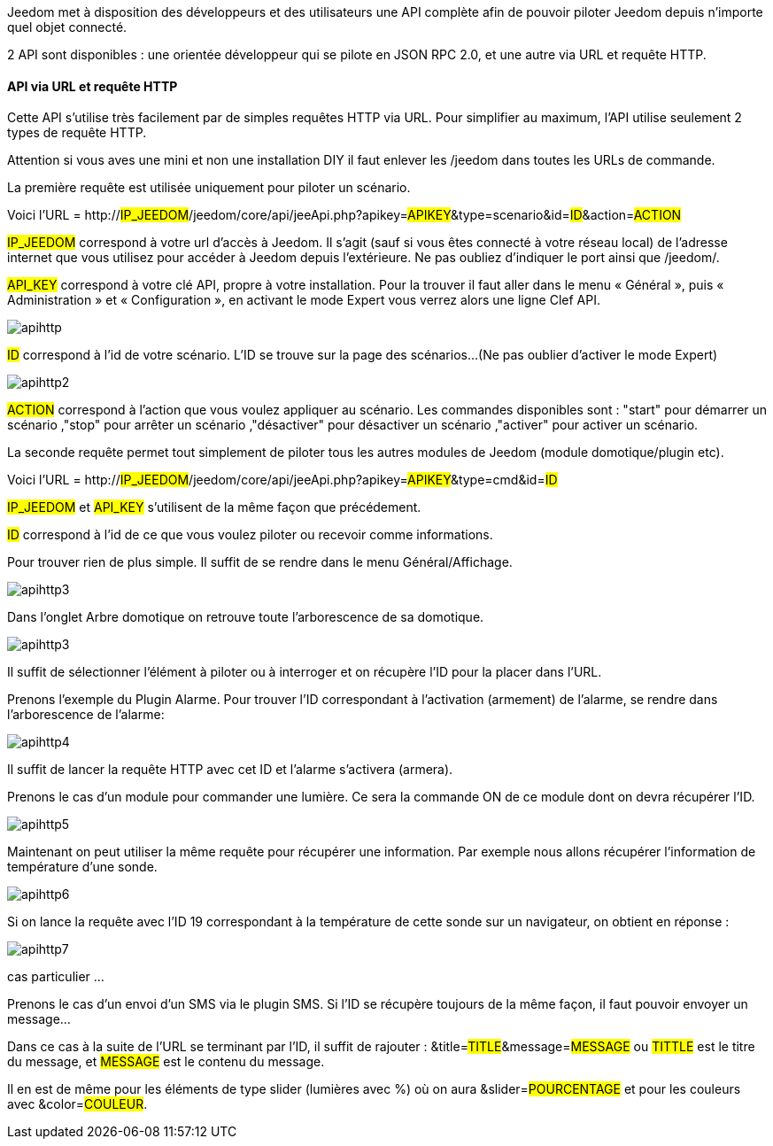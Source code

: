Jeedom met à disposition des développeurs et des utilisateurs une API complète afin de pouvoir piloter Jeedom depuis n'importe quel objet connecté.

2 API sont disponibles : une orientée développeur qui se pilote en JSON RPC 2.0, et une autre via URL et requête HTTP.

==== API via URL et requête HTTP
Cette API s'utilise très facilement par de simples requêtes HTTP via URL. Pour simplifier au maximum, l'API utilise seulement 2 types de requête HTTP.

Attention si vous aves une mini et non une installation DIY il faut enlever les /jeedom dans toutes les URLs de commande.

La première requête est utilisée uniquement pour piloter un scénario.

Voici l'URL = http://#IP_JEEDOM#/jeedom/core/api/jeeApi.php?apikey=#APIKEY#&type=scenario&id=#ID#&action=#ACTION#

#IP_JEEDOM# correspond à votre url d’accès à Jeedom. Il s’agit (sauf si vous êtes connecté à votre réseau local) de l’adresse internet que vous utilisez pour accéder à Jeedom depuis l’extérieure. Ne pas oubliez d’indiquer le port ainsi que /jeedom/.

#API_KEY# correspond à votre clé API, propre à votre installation. Pour la trouver il faut aller dans le menu « Général », puis « Administration » et « Configuration », en activant le mode Expert vous verrez alors une ligne Clef API.

image::../images/apihttp.jpg[]

#ID# correspond à l’id de votre scénario. L'ID se trouve sur la page des scénarios...(Ne pas oublier d'activer le mode Expert)

image::../images/apihttp2.png[]

#ACTION# correspond à l'action que vous voulez appliquer au scénario. Les commandes disponibles sont : "start" pour démarrer un scénario ,"stop" pour arrêter un scénario ,"désactiver" pour désactiver un scénario ,"activer" pour activer un scénario.

La seconde requête permet tout simplement de piloter tous les autres modules de Jeedom (module domotique/plugin etc).

Voici l'URL = http://#IP_JEEDOM#/jeedom/core/api/jeeApi.php?apikey=#APIKEY#&type=cmd&id=#ID#

#IP_JEEDOM# et #API_KEY# s'utilisent de la même façon que précédement.

#ID# correspond à l’id de ce que vous voulez piloter ou recevoir comme informations.

Pour trouver rien de plus simple. Il suffit de se rendre dans le menu Général/Affichage.

image::../images/apihttp3.png[]

Dans l'onglet Arbre domotique on retrouve toute l'arborescence de sa domotique.

image::../images/apihttp3.png[]

Il suffit de sélectionner l'élément à piloter ou à interroger et on récupère l'ID pour la placer dans l'URL.

Prenons l'exemple du Plugin Alarme. Pour trouver l'ID correspondant à l'activation (armement) de l'alarme, se rendre dans l'arborescence de l'alarme:

image::../images/apihttp4.png[]

Il suffit de lancer la requête HTTP avec cet ID et l'alarme s'activera (armera).

Prenons le cas d'un module pour commander une lumière. Ce sera la commande ON de ce module dont on devra récupérer l'ID.

image::../images/apihttp5.png[]

Maintenant on peut utiliser la même requête pour récupérer une information. Par exemple nous allons récupérer l'information de température d'une sonde.

image::../images/apihttp6.png[]

Si on lance la requête avec l'ID 19 correspondant à la température de cette sonde sur un navigateur, on obtient en réponse :

image::../images/apihttp7.png[]

cas particulier ...

Prenons le cas d'un envoi d'un SMS via le plugin SMS. Si l'ID se récupère toujours de la même façon, il faut pouvoir envoyer un message...

Dans ce cas à la suite de l'URL se terminant par l'ID, il suffit de rajouter : &title=#TITLE#&message=#MESSAGE# ou #TITTLE# est le titre du message, et #MESSAGE# est le contenu du message.

Il en est de même pour les éléments de type slider (lumières avec %) où on aura &slider=#POURCENTAGE# et pour les couleurs avec &color=#COULEUR#.
